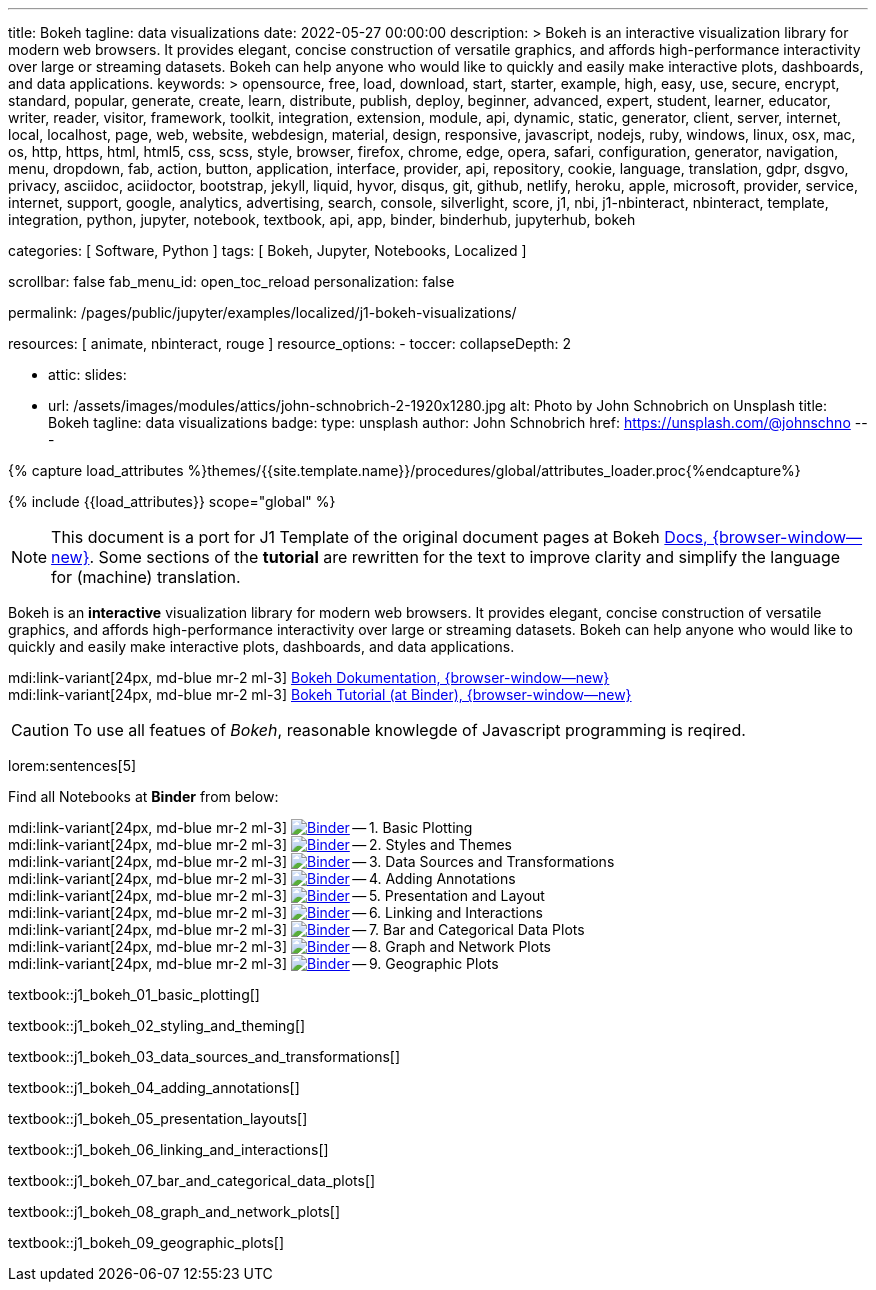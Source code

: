 ---
title:                                  Bokeh
tagline:                                data visualizations
date:                                   2022-05-27 00:00:00
description: >
                                        Bokeh is an interactive visualization library for modern web browsers. It
                                        provides elegant, concise construction of versatile graphics, and affords
                                        high-performance interactivity over large or streaming datasets. Bokeh can
                                        help anyone who would like to quickly and easily make interactive plots,
                                        dashboards, and data applications.
keywords: >
                                        opensource, free, load, download, start, starter, example,
                                        high, easy, use, secure, encrypt, standard, popular,
                                        generate, create, learn, distribute, publish, deploy,
                                        beginner, advanced, expert, student, learner, educator,
                                        writer, reader, visitor,
                                        framework, toolkit, integration, extension, module, api,
                                        dynamic, static, generator, client, server, internet, local, localhost,
                                        page, web, website, webdesign, material, design, responsive,
                                        javascript, nodejs, ruby, windows, linux, osx, mac, os,
                                        http, https, html, html5, css, scss, style,
                                        browser, firefox, chrome, edge, opera, safari,
                                        configuration, generator, navigation, menu, dropdown, fab, action, button,
                                        application, interface, provider, api, repository,
                                        cookie, language, translation, gdpr, dsgvo, privacy,
                                        asciidoc, aciidoctor, bootstrap, jekyll, liquid,
                                        hyvor, disqus, git, github, netlify, heroku, apple, microsoft,
                                        provider, service, internet, support,
                                        google, analytics, advertising, search, console, silverlight, score,
                                        j1, nbi, j1-nbinteract, nbinteract, template, integration,
                                        python, jupyter, notebook, textbook, api, app,
                                        binder, binderhub, jupyterhub,
                                        bokeh

categories:                             [ Software, Python ]
tags:                                   [ Bokeh, Jupyter, Notebooks, Localized ]

scrollbar:                              false
fab_menu_id:                            open_toc_reload
personalization:                        false

permalink:                              /pages/public/jupyter/examples/localized/j1-bokeh-visualizations/

resources:                              [ animate, nbinteract, rouge ]
resource_options:
  - toccer:
      collapseDepth:                    2

  - attic:
      slides:

        - url:                          /assets/images/modules/attics/john-schnobrich-2-1920x1280.jpg
          alt:                          Photo by John Schnobrich on Unsplash
          title:                        Bokeh
          tagline:                      data visualizations
          badge:
            type:                       unsplash
            author:                     John Schnobrich
            href:                       https://unsplash.com/@johnschno
---

// Page Initializer
// =============================================================================
// Enable the Liquid Preprocessor
:page-liquid:

// Set (local) page attributes here
// -----------------------------------------------------------------------------
// :page--attr:                         <attr-value>
:url-bokeh--docs:                       https://docs.bokeh.org/en/latest/index.html

:binder-badges-enabled:                 false
:binder-app-launch--lab:                https://mybinder.org/v2/gh/jekyll-one/j1-binder-repo/main
:binder-app-launch--tree:               https://mybinder.org/v2/gh/jekyll-one/j1-binder-repo/main?urlpath=/tree
:binder-app-launch--bokeh-tutorial:     https://mybinder.org/v2/gh/bokeh/bokeh-notebooks/master?filepath=tutorial%2F00%20-%20Introduction%20and%20Setup.ipynb

:binder-app-launch--notebook-01:        https://mybinder.org/v2/gh/jekyll-one/j1-binder-repo/main?filepath=notebooks/j1-bokeh-tutorial/j1_bokeh_01_basic_plotting.ipynb
:binder-app-launch--notebook-02:        https://mybinder.org/v2/gh/jekyll-one/j1-binder-repo/main?filepath=notebooks/j1-bokeh-tutorial/j1_bokeh_02_styling_and_theming.ipynb
:binder-app-launch--notebook-03:        https://mybinder.org/v2/gh/jekyll-one/j1-binder-repo/main?filepath=notebooks/j1-bokeh-tutorial/j1_bokeh_03_data_sources_and_transformations.ipynb
:binder-app-launch--notebook-04:        https://mybinder.org/v2/gh/jekyll-one/j1-binder-repo/main?filepath=notebooks/j1-bokeh-tutorial/j1_bokeh_04_adding_annotations.ipynb
:binder-app-launch--notebook-05:        https://mybinder.org/v2/gh/jekyll-one/j1-binder-repo/main?filepath=notebooks/j1-bokeh-tutorial/j1_bokeh_05_presentation_layouts.ipynb
:binder-app-launch--notebook-06:        https://mybinder.org/v2/gh/jekyll-one/j1-binder-repo/main?filepath=notebooks/j1-bokeh-tutorial/j1_bokeh_06_linking_and_interactions.ipynb
:binder-app-launch--notebook-07:        https://mybinder.org/v2/gh/jekyll-one/j1-binder-repo/main?filepath=notebooks/j1-bokeh-tutorial/j1_bokeh_07_bar_and_categorical_data_plots.ipynb
:binder-app-launch--notebook-08:        https://mybinder.org/v2/gh/jekyll-one/j1-binder-repo/main?filepath=notebooks/j1-bokeh-tutorial/j1_bokeh_08_graph_and_network_plots.ipynb
:binder-app-launch--notebook-09:        https://mybinder.org/v2/gh/jekyll-one/j1-binder-repo/main?filepath=notebooks/j1-bokeh-tutorial/j1_bokeh_09_geographic_plots.ipynb


//  Load Liquid procedures
// -----------------------------------------------------------------------------
{% capture load_attributes %}themes/{{site.template.name}}/procedures/global/attributes_loader.proc{%endcapture%}

// Load page attributes
// -----------------------------------------------------------------------------
{% include {{load_attributes}} scope="global" %}


// Page content
// ~~~~~~~~~~~~~~~~~~~~~~~~~~~~~~~~~~~~~~~~~~~~~~~~~~~~~~~~~~~~~~~~~~~~~~~~~~~~~
// See: https://docs.bokeh.org/en/latest/index.html

// Include sub-documents (if any)
// -----------------------------------------------------------------------------
ifeval::[{binder-badges-enabled} == true]
image:https://mybinder.org/badge_logo.svg[Binder, link="{binder-app-launch--tree}", {browser-window--new}]
endif::[]

[NOTE]
====
This document is a port for J1 Template of the original document pages
at Bokeh link:{url-bokeh--docs}[Docs, {browser-window--new}].
Some sections of the *tutorial* are rewritten for the text to improve
clarity and simplify the language for (machine) translation.
====

Bokeh is an *interactive* visualization library for modern web browsers. It
provides elegant, concise construction of versatile graphics, and affords
high-performance interactivity over large or streaming datasets. Bokeh can
help anyone who would like to quickly and easily make interactive plots,
dashboards, and data applications.

mdi:link-variant[24px, md-blue mr-2 ml-3]
link:{url-bokeh--docs}[Bokeh Dokumentation, {browser-window--new}] +
mdi:link-variant[24px, md-blue mr-2 ml-3]
link:{binder-app-launch--bokeh-tutorial}[Bokeh Tutorial (at Binder), {browser-window--new}]

CAUTION: To use all featues of _Bokeh_, reasonable knowlegde of Javascript
programming is reqired.

lorem:sentences[5]

Find all Notebooks at *Binder* from below:

mdi:link-variant[24px, md-blue mr-2 ml-3]
image:/assets/images/badges/notebookBinder.png[Binder, link="{binder-app-launch--notebook-01}", {browser-window--new}] -- 1. Basic Plotting +
mdi:link-variant[24px, md-blue mr-2 ml-3]
image:/assets/images/badges/notebookBinder.png[Binder, link="{binder-app-launch--notebook-02}", {browser-window--new}] -- 2. Styles and Themes +
mdi:link-variant[24px, md-blue mr-2 ml-3]
image:/assets/images/badges/notebookBinder.png[Binder, link="{binder-app-launch--notebook-03}", {browser-window--new}] -- 3. Data Sources and Transformations +
mdi:link-variant[24px, md-blue mr-2 ml-3]
image:/assets/images/badges/notebookBinder.png[Binder, link="{binder-app-launch--notebook-04}", {browser-window--new}] -- 4. Adding Annotations +
mdi:link-variant[24px, md-blue mr-2 ml-3]
image:/assets/images/badges/notebookBinder.png[Binder, link="{binder-app-launch--notebook-05}", {browser-window--new}] -- 5. Presentation and Layout +
mdi:link-variant[24px, md-blue mr-2 ml-3]
image:/assets/images/badges/notebookBinder.png[Binder, link="{binder-app-launch--notebook-06}", {browser-window--new}] -- 6. Linking and Interactions +
mdi:link-variant[24px, md-blue mr-2 ml-3]
image:/assets/images/badges/notebookBinder.png[Binder, link="{binder-app-launch--notebook-07}", {browser-window--new}] -- 7. Bar and Categorical Data Plots +
mdi:link-variant[24px, md-blue mr-2 ml-3]
image:/assets/images/badges/notebookBinder.png[Binder, link="{binder-app-launch--notebook-08}", {browser-window--new}] -- 8. Graph and Network Plots +
mdi:link-variant[24px, md-blue mr-2 ml-3]
image:/assets/images/badges/notebookBinder.png[Binder, link="{binder-app-launch--notebook-09}", {browser-window--new}] -- 9. Geographic Plots

// load all bokeh (tutorial) textbooks
// -----------------------------------------------------------------------------
textbook::j1_bokeh_01_basic_plotting[]

textbook::j1_bokeh_02_styling_and_theming[]

textbook::j1_bokeh_03_data_sources_and_transformations[]

textbook::j1_bokeh_04_adding_annotations[]

textbook::j1_bokeh_05_presentation_layouts[]

textbook::j1_bokeh_06_linking_and_interactions[]

textbook::j1_bokeh_07_bar_and_categorical_data_plots[]

textbook::j1_bokeh_08_graph_and_network_plots[]

textbook::j1_bokeh_09_geographic_plots[]

// failing textbooks
// -----------------------------------------------------------------------------
// textbook::j1_bokeh_10_exporting_and_embedding[]
// textbook::j1_bokeh_11_running_bokeh_applications[]
